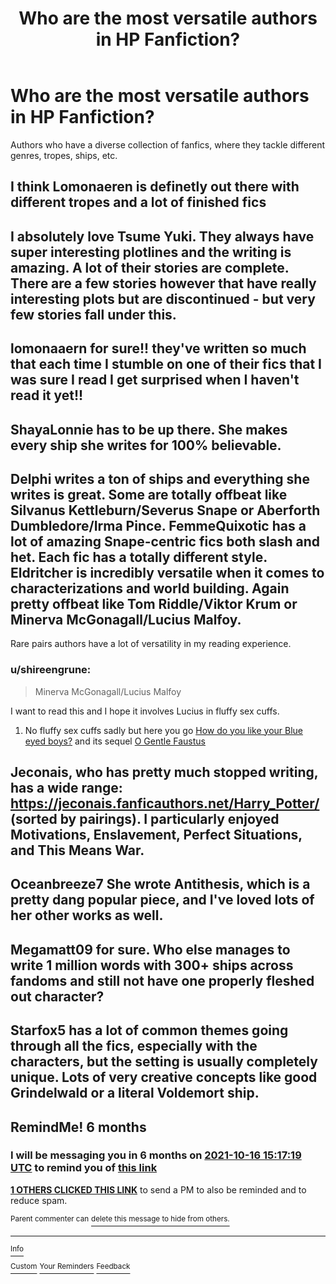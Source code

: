#+TITLE: Who are the most versatile authors in HP Fanfiction?

* Who are the most versatile authors in HP Fanfiction?
:PROPERTIES:
:Author: Wunder-Waffle
:Score: 21
:DateUnix: 1618512978.0
:DateShort: 2021-Apr-15
:FlairText: Discussion
:END:
Authors who have a diverse collection of fanfics, where they tackle different genres, tropes, ships, etc.


** I think Lomonaeren is definetly out there with different tropes and a lot of finished fics
:PROPERTIES:
:Author: Quine_
:Score: 23
:DateUnix: 1618514149.0
:DateShort: 2021-Apr-15
:END:


** I absolutely love Tsume Yuki. They always have super interesting plotlines and the writing is amazing. A lot of their stories are complete. There are a few stories however that have really interesting plots but are discontinued - but very few stories fall under this.
:PROPERTIES:
:Author: Confused_Idiot_97
:Score: 13
:DateUnix: 1618522599.0
:DateShort: 2021-Apr-16
:END:


** lomonaaern for sure!! they've written so much that each time I stumble on one of their fics that I was sure I read I get surprised when I haven't read it yet!!
:PROPERTIES:
:Author: crybby01
:Score: 3
:DateUnix: 1618575656.0
:DateShort: 2021-Apr-16
:END:


** ShayaLonnie has to be up there. She makes every ship she writes for 100% believable.
:PROPERTIES:
:Author: katejkatz
:Score: 10
:DateUnix: 1618513876.0
:DateShort: 2021-Apr-15
:END:


** Delphi writes a ton of ships and everything she writes is great. Some are totally offbeat like Silvanus Kettleburn/Severus Snape or Aberforth Dumbledore/Irma Pince. FemmeQuixotic has a lot of amazing Snape-centric fics both slash and het. Each fic has a totally different style. Eldritcher is incredibly versatile when it comes to characterizations and world building. Again pretty offbeat like Tom Riddle/Viktor Krum or Minerva McGonagall/Lucius Malfoy.

Rare pairs authors have a lot of versatility in my reading experience.
:PROPERTIES:
:Author: Consistent_Squash
:Score: 8
:DateUnix: 1618519445.0
:DateShort: 2021-Apr-16
:END:

*** u/shireengrune:
#+begin_quote
  Minerva McGonagall/Lucius Malfoy
#+end_quote

I want to read this and I hope it involves Lucius in fluffy sex cuffs.
:PROPERTIES:
:Author: shireengrune
:Score: 4
:DateUnix: 1618526815.0
:DateShort: 2021-Apr-16
:END:

**** No fluffy sex cuffs sadly but here you go [[https://eldritcher.livejournal.com/6549.html][How do you like your Blue eyed boys?]] and its sequel [[https://minerva-fest.livejournal.com/66134.html][O Gentle Faustus]]
:PROPERTIES:
:Author: Consistent_Squash
:Score: 3
:DateUnix: 1618530633.0
:DateShort: 2021-Apr-16
:END:


** Jeconais, who has pretty much stopped writing, has a wide range: [[https://jeconais.fanficauthors.net/Harry_Potter/]] (sorted by pairings). I particularly enjoyed Motivations, Enslavement, Perfect Situations, and This Means War.
:PROPERTIES:
:Author: amethyst_lover
:Score: 5
:DateUnix: 1618541165.0
:DateShort: 2021-Apr-16
:END:


** Oceanbreeze7 She wrote Antithesis, which is a pretty dang popular piece, and I've loved lots of her other works as well.
:PROPERTIES:
:Author: Hqlcyon
:Score: 2
:DateUnix: 1618536521.0
:DateShort: 2021-Apr-16
:END:


** Megamatt09 for sure. Who else manages to write 1 million words with 300+ ships across fandoms and still not have one properly fleshed out character?
:PROPERTIES:
:Author: DesiDarkLord16
:Score: 2
:DateUnix: 1618644979.0
:DateShort: 2021-Apr-17
:END:


** Starfox5 has a lot of common themes going through all the fics, especially with the characters, but the setting is usually completely unique. Lots of very creative concepts like good Grindelwald or a literal Voldemort ship.
:PROPERTIES:
:Author: 15_Redstones
:Score: 3
:DateUnix: 1618526734.0
:DateShort: 2021-Apr-16
:END:


** RemindMe! 6 months
:PROPERTIES:
:Author: Savage747
:Score: -1
:DateUnix: 1618586239.0
:DateShort: 2021-Apr-16
:END:

*** I will be messaging you in 6 months on [[http://www.wolframalpha.com/input/?i=2021-10-16%2015:17:19%20UTC%20To%20Local%20Time][*2021-10-16 15:17:19 UTC*]] to remind you of [[https://www.reddit.com/r/HPfanfiction/comments/mrlfry/who_are_the_most_versatile_authors_in_hp/guqehjj/?context=3][*this link*]]

[[https://www.reddit.com/message/compose/?to=RemindMeBot&subject=Reminder&message=%5Bhttps%3A%2F%2Fwww.reddit.com%2Fr%2FHPfanfiction%2Fcomments%2Fmrlfry%2Fwho_are_the_most_versatile_authors_in_hp%2Fguqehjj%2F%5D%0A%0ARemindMe%21%202021-10-16%2015%3A17%3A19%20UTC][*1 OTHERS CLICKED THIS LINK*]] to send a PM to also be reminded and to reduce spam.

^{Parent commenter can} [[https://www.reddit.com/message/compose/?to=RemindMeBot&subject=Delete%20Comment&message=Delete%21%20mrlfry][^{delete this message to hide from others.}]]

--------------

[[https://www.reddit.com/r/RemindMeBot/comments/e1bko7/remindmebot_info_v21/][^{Info}]]

[[https://www.reddit.com/message/compose/?to=RemindMeBot&subject=Reminder&message=%5BLink%20or%20message%20inside%20square%20brackets%5D%0A%0ARemindMe%21%20Time%20period%20here][^{Custom}]]
[[https://www.reddit.com/message/compose/?to=RemindMeBot&subject=List%20Of%20Reminders&message=MyReminders%21][^{Your Reminders}]]
[[https://www.reddit.com/message/compose/?to=Watchful1&subject=RemindMeBot%20Feedback][^{Feedback}]]
:PROPERTIES:
:Author: RemindMeBot
:Score: 0
:DateUnix: 1618586287.0
:DateShort: 2021-Apr-16
:END:
